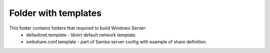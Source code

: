 Folder with templates
======================

This folder contains folders that required to build Windows Server:
 * defaultnet.template - libvirt default network template.
 * smbshare.conf.template - part of Samba server config with example of share definition.
